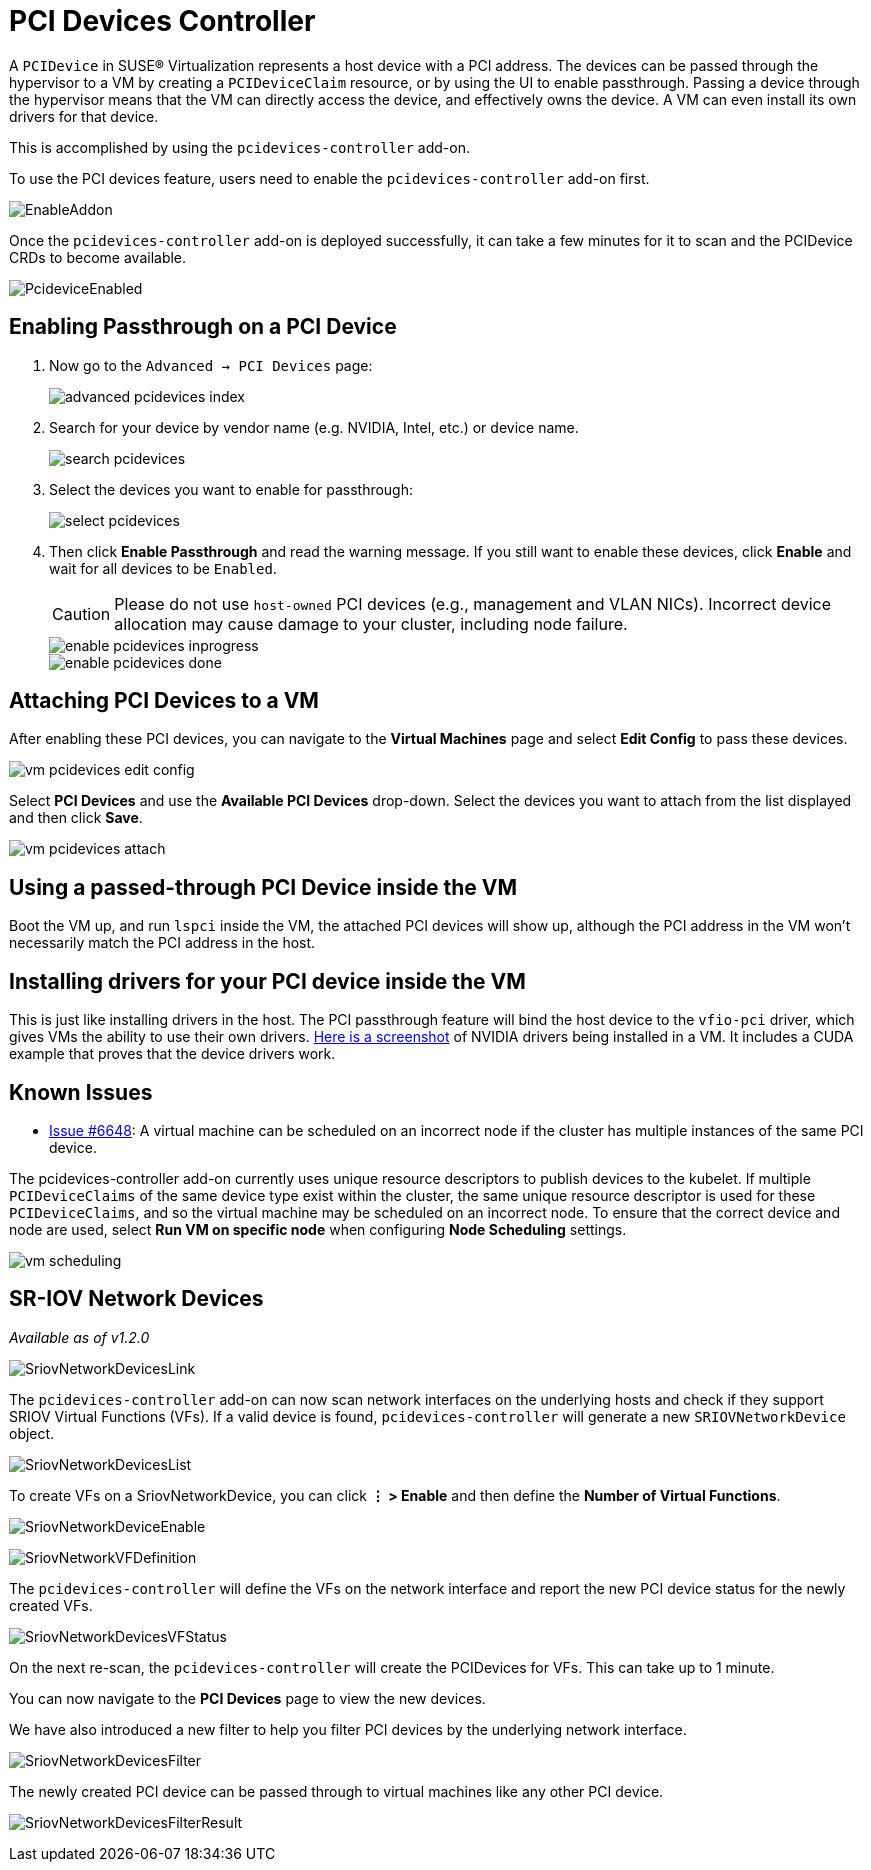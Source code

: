 = PCI Devices Controller

A `PCIDevice` in SUSE® Virtualization represents a host device with a PCI address.
The devices can be passed through the hypervisor to a VM by creating a `PCIDeviceClaim` resource,
or by using the UI to enable passthrough. Passing a device through the hypervisor means that
the VM can directly access the device, and effectively owns the device. A VM can even install
its own drivers for that device.

This is accomplished by using the `pcidevices-controller` add-on.

To use the PCI devices feature, users need to enable the `pcidevices-controller` add-on first.

image::vm-import-controller/EnableAddon.png[]

Once the `pcidevices-controller` add-on is deployed successfully, it can take a few minutes for it to scan and the PCIDevice CRDs to become available.

image:pcidevices/PcideviceEnabled.png[]

== Enabling Passthrough on a PCI Device

. Now go to the `Advanced -> PCI Devices` page:
+
image::pcidevices/advanced-pcidevices-index.png[]

. Search for your device by vendor name (e.g. NVIDIA, Intel, etc.) or device name.
+
image::pcidevices/search-pcidevices.png[]

. Select the devices you want to enable for passthrough:
+
image::pcidevices/select-pcidevices.png[]

. Then click *Enable Passthrough* and read the warning message. If you still want to enable these devices, click *Enable* and wait for all devices to be `Enabled`.
+
[CAUTION]
====
Please do not use `host-owned` PCI devices (e.g., management and VLAN NICs). Incorrect device allocation may cause damage to your cluster, including node failure.
====
+
image::pcidevices/enable-pcidevices-inprogress.png[]
+
image::pcidevices/enable-pcidevices-done.png[]

== Attaching PCI Devices to a VM

After enabling these PCI devices, you can navigate to the *Virtual Machines* page and select *Edit Config* to pass these devices.

image::pcidevices/vm-pcidevices-edit-config.png[]

Select *PCI Devices* and use the *Available PCI Devices* drop-down. Select the devices you want to attach from the list displayed and then click *Save*.

image::pcidevices/vm-pcidevices-attach.png[]

== Using a passed-through PCI Device inside the VM

Boot the VM up, and run `lspci` inside the VM, the attached PCI devices will show up, although the PCI address in the VM won't necessarily match the PCI address in the host.

== Installing drivers for your PCI device inside the VM

This is just like installing drivers in the host. The PCI passthrough feature will bind the host device to the `vfio-pci` driver, which gives VMs the ability to use their own drivers. https://tobilehman.com/posts/suse-harvester-pci/#toc[Here is a screenshot] of NVIDIA drivers being installed in a VM. It includes a CUDA example that proves that the device drivers work.

== Known Issues

* https://github.com/harvester/harvester/issues/6648[Issue #6648]: A virtual machine can be scheduled on an incorrect node if the cluster has multiple instances of the same PCI device. 

The pcidevices-controller add-on currently uses unique resource descriptors to publish devices to the kubelet. If multiple `PCIDeviceClaims` of the same device type exist within the cluster, the same unique resource descriptor is used for these `PCIDeviceClaims`, and so the virtual machine may be scheduled on an incorrect node. To ensure that the correct device and node are used, select *Run VM on specific node* when configuring *Node Scheduling* settings.

image::pcidevices/vm-scheduling.png[]

== SR-IOV Network Devices

_Available as of v1.2.0_

image::pcidevices/SriovNetworkDevicesLink.png[]

The `pcidevices-controller` add-on can now scan network interfaces on the underlying hosts and check if they support SRIOV Virtual Functions (VFs). If a valid device is found, `pcidevices-controller` will generate a new `SRIOVNetworkDevice` object.

image::pcidevices/SriovNetworkDevicesList.png[]

To create VFs on a SriovNetworkDevice, you can click *⋮ > Enable* and then define the *Number of Virtual Functions*.

image:pcidevices/SriovNetworkDeviceEnable.png[]

image::pcidevices/SriovNetworkVFDefinition.png[]

The `pcidevices-controller` will define the VFs on the network interface and report the new PCI device status for the newly created VFs.

image::pcidevices/SriovNetworkDevicesVFStatus.png[]

On the next re-scan, the `pcidevices-controller` will create the PCIDevices for VFs. This can take up to 1 minute.

You can now navigate to the *PCI Devices* page to view the new devices.

We have also introduced a new filter to help you filter PCI devices by the underlying network interface.

image::pcidevices/SriovNetworkDevicesFilter.png[]

The newly created PCI device can be passed through to virtual machines like any other PCI device.

image:pcidevices/SriovNetworkDevicesFilterResult.png[]
